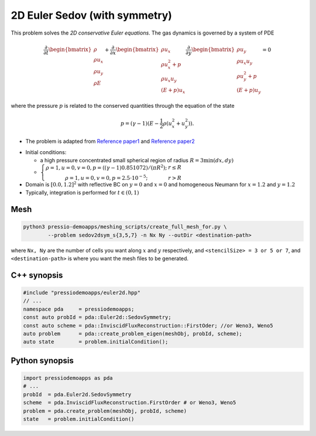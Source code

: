 2D Euler Sedov (with symmetry)
==============================

This problem solves the *2D conservative Euler equations*. The gas dynamics is governed by a system of PDE

.. math::

   \frac{\partial }{\partial t} \begin{bmatrix}\rho \\ \rho u_x \\ \rho u_y\\ \rho E \end{bmatrix} + \frac{\partial }{\partial x} \begin{bmatrix}\rho u_x \\ \rho u_x^2 +p \\ \rho u_x u_y \\ (E+p)u_x \end{bmatrix} \frac{\partial }{\partial y} \begin{bmatrix}\rho u_y  \\ \rho u_x u_y \\ \rho u_y^2 +p \\ (E+p)u_y \end{bmatrix}= 0

where the pressure :math:`p` is related to the conserved quantities through the equation of the state

.. math::

   p=(\gamma -1)(E-\frac{1}{2}\rho (u_x^2 + u_y^2)).


* The problem is adapted from `Reference paper1 <https://reader.elsevier.com/reader/sd/pii/S002199911400477X?token=658F08D28B5C7A6A97E6F4478FD494699F3C8DF23970A256F06E501B7B136F9A6A540EEA749F28AC2AF4A6A7993A8517&originRegion=eu-west-1&originCreation=20210611123033>`_ and `Reference paper2 <http://flash.uchicago.edu/site/flashcode/user_support/flash_ug_devel/node184.html#SECTION010114000000000000000>`_

- Initial conditions:
    
  - a high pressure concentrated small spherical region of radius :math:`R = 3 \min(dx, dy)`

  - :math:`\left\{\begin{matrix}\rho =1, u = 0, v = 0, p = ((\gamma-1)0.851072)/(\pi R^2); & r\leq R \\ \rho =1, u = 0, v = 0, p = 2.5\cdot 10^{-5}; & r>R \end{matrix}\right.`

- Domain is :math:`[0.0, 1.2]^2` with reflective BC on :math:`y=0` and :math:`x=0` and homogeneous Neumann for :math:`x=1.2` and :math:`y=1.2`

- Typically, integration is performed for :math:`t \in (0, 1)`


Mesh
----

.. code-block:: shell

   python3 pressio-demoapps/meshing_scripts/create_full_mesh_for.py \
           --problem sedov2dsym_s{3,5,7} -n Nx Ny --outDir <destination-path>

where ``Nx, Ny`` are the number of cells you want along :math:`x` and :math:`y` respectively, and ``<stencilSize> = 3 or 5 or 7``,
and ``<destination-path>`` is where you want the mesh files to be generated.

C++ synopsis
------------

.. code-block:: c++

   #include "pressiodemoapps/euler2d.hpp"
   // ...
   namespace pda     = pressiodemoapps;
   const auto probId = pda::Euler2d::SedovSymmetry;
   const auto scheme = pda::InviscidFluxReconstruction::FirstOder; //or Weno3, Weno5
   auto problem      = pda::create_problem_eigen(meshObj, probId, scheme);
   auto state	     = problem.initialCondition();

Python synopsis
---------------

.. code-block:: py

   import pressiodemoapps as pda
   # ...
   probId  = pda.Euler2d.SedovSymmetry
   scheme  = pda.InviscidFluxReconstruction.FirstOrder # or Weno3, Weno5
   problem = pda.create_problem(meshObj, probId, scheme)
   state   = problem.initialCondition()

